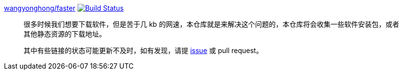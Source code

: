 link:https://github.com/wangyonghong/faster[wangyonghong/faster]
image:https://travis-ci.com/wangyonghong/faster.svg?branch=master["Build Status", link="https://travis-ci.com/wangyonghong/faster"]

> 很多时候我们想要下载软件，但是苦于几 kb 的网速，本仓库就是来解决这个问题的，本仓库将会收集一些软件安装包，或者其他静态资源的下载地址。
> 
> 其中有些链接的状态可能更新不及时，如有发现，请提 link:https://github.com/wangyonghong/faster/issues/new[issue] 或 pull request。